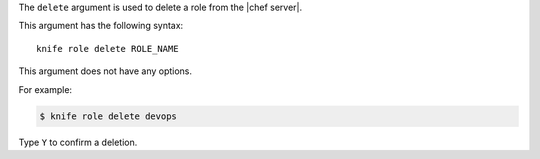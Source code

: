 .. The contents of this file are included in multiple topics.
.. This file describes a command or a sub-command for Knife.
.. This file should not be changed in a way that hinders its ability to appear in multiple documentation sets.


The ``delete`` argument is used to delete a role from the |chef server|.

This argument has the following syntax::

   knife role delete ROLE_NAME

This argument does not have any options.

For example:

.. code-block:: bash

   $ knife role delete devops

Type ``Y`` to confirm a deletion.

